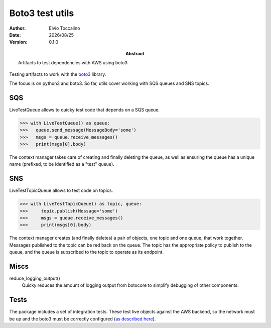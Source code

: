 ================
Boto3 test utils
================

:Author:   Elvio Toccalino
:Date:     |date|
:Version:  $Revision: 0.1.0 $
:Abstract: Artifacts to test dependencies with AWS using boto3

.. |date| date:: %Y/%m/%d

Testing artifacts to work with the `boto3 <https://pypi.python.org/pypi/boto3>`_ library.

The focus is on python3 and boto3. So far, utils cover working with SQS queues and SNS topics.

---
SQS
---

LiveTestQueue allows to quicky test code that depends on a SQS queue.

>>> with LiveTestQueue() as queue:
>>>   queue.send_message(MessageBody='some')
>>>   msgs = queue.receive_messages()
>>>   print(msgs[0].body)

The context manager takes care of creating and finally deleting the queue, as well as ensuring the queue has a unique name (prefixed, to be identified as a "test" queue).

---
SNS
---

LiveTestTopicQueue allows to test code on topics.

>>> with LiveTestTopicQueue() as topic, queue:
>>>     topic.publish(Message='some')
>>>     msgs = queue.receive_messages()
>>>     print(msgs[0].body)

The context manager creates (and finally deletes) a pair of objects, one topic and one queue, that work together. Messages published to the topic can be red back on the queue. The topic has the appropriate policy to publish to the queue, and the queue is subscribed to the topic to operate as its endpoint.

-----
Miscs
-----

reduce_logging_output()
  Quicky reduces the amount of logging output from botocore to simplify debugging of other components.

-----
Tests
-----

The package includes a set of integration tests. These test live objects against the AWS backend, so the network must be up and the boto3 must be correctly configured (`as described here <https://boto3.readthedocs.org/en/latest/guide/quickstart.html#configuration>`_).
